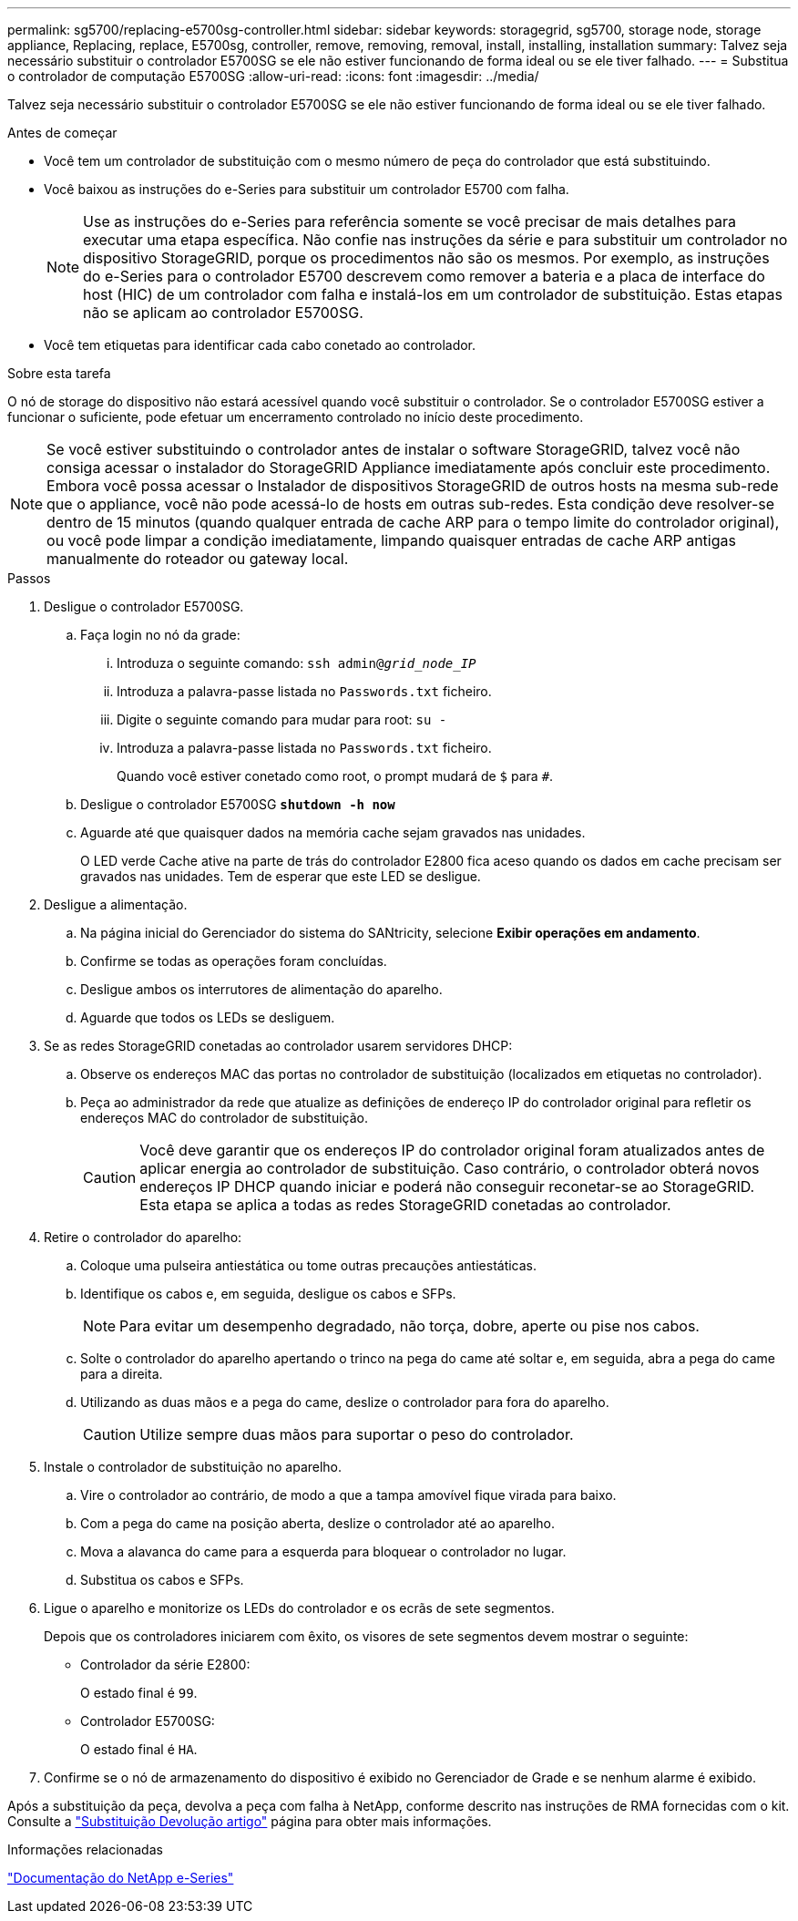 ---
permalink: sg5700/replacing-e5700sg-controller.html 
sidebar: sidebar 
keywords: storagegrid, sg5700, storage node, storage appliance, Replacing, replace, E5700sg, controller, remove, removing, removal, install, installing, installation 
summary: Talvez seja necessário substituir o controlador E5700SG se ele não estiver funcionando de forma ideal ou se ele tiver falhado. 
---
= Substitua o controlador de computação E5700SG
:allow-uri-read: 
:icons: font
:imagesdir: ../media/


[role="lead"]
Talvez seja necessário substituir o controlador E5700SG se ele não estiver funcionando de forma ideal ou se ele tiver falhado.

.Antes de começar
* Você tem um controlador de substituição com o mesmo número de peça do controlador que está substituindo.
* Você baixou as instruções do e-Series para substituir um controlador E5700 com falha.
+

NOTE: Use as instruções do e-Series para referência somente se você precisar de mais detalhes para executar uma etapa específica. Não confie nas instruções da série e para substituir um controlador no dispositivo StorageGRID, porque os procedimentos não são os mesmos. Por exemplo, as instruções do e-Series para o controlador E5700 descrevem como remover a bateria e a placa de interface do host (HIC) de um controlador com falha e instalá-los em um controlador de substituição. Estas etapas não se aplicam ao controlador E5700SG.

* Você tem etiquetas para identificar cada cabo conetado ao controlador.


.Sobre esta tarefa
O nó de storage do dispositivo não estará acessível quando você substituir o controlador. Se o controlador E5700SG estiver a funcionar o suficiente, pode efetuar um encerramento controlado no início deste procedimento.


NOTE: Se você estiver substituindo o controlador antes de instalar o software StorageGRID, talvez você não consiga acessar o instalador do StorageGRID Appliance imediatamente após concluir este procedimento. Embora você possa acessar o Instalador de dispositivos StorageGRID de outros hosts na mesma sub-rede que o appliance, você não pode acessá-lo de hosts em outras sub-redes. Esta condição deve resolver-se dentro de 15 minutos (quando qualquer entrada de cache ARP para o tempo limite do controlador original), ou você pode limpar a condição imediatamente, limpando quaisquer entradas de cache ARP antigas manualmente do roteador ou gateway local.

.Passos
. Desligue o controlador E5700SG.
+
.. Faça login no nó da grade:
+
... Introduza o seguinte comando: `ssh admin@_grid_node_IP_`
... Introduza a palavra-passe listada no `Passwords.txt` ficheiro.
... Digite o seguinte comando para mudar para root: `su -`
... Introduza a palavra-passe listada no `Passwords.txt` ficheiro.
+
Quando você estiver conetado como root, o prompt mudará de `$` para `#`.



.. Desligue o controlador E5700SG
`*shutdown -h now*`
.. Aguarde até que quaisquer dados na memória cache sejam gravados nas unidades.
+
O LED verde Cache ative na parte de trás do controlador E2800 fica aceso quando os dados em cache precisam ser gravados nas unidades. Tem de esperar que este LED se desligue.



. Desligue a alimentação.
+
.. Na página inicial do Gerenciador do sistema do SANtricity, selecione *Exibir operações em andamento*.
.. Confirme se todas as operações foram concluídas.
.. Desligue ambos os interrutores de alimentação do aparelho.
.. Aguarde que todos os LEDs se desliguem.


. Se as redes StorageGRID conetadas ao controlador usarem servidores DHCP:
+
.. Observe os endereços MAC das portas no controlador de substituição (localizados em etiquetas no controlador).
.. Peça ao administrador da rede que atualize as definições de endereço IP do controlador original para refletir os endereços MAC do controlador de substituição.
+

CAUTION: Você deve garantir que os endereços IP do controlador original foram atualizados antes de aplicar energia ao controlador de substituição. Caso contrário, o controlador obterá novos endereços IP DHCP quando iniciar e poderá não conseguir reconetar-se ao StorageGRID. Esta etapa se aplica a todas as redes StorageGRID conetadas ao controlador.



. Retire o controlador do aparelho:
+
.. Coloque uma pulseira antiestática ou tome outras precauções antiestáticas.
.. Identifique os cabos e, em seguida, desligue os cabos e SFPs.
+

NOTE: Para evitar um desempenho degradado, não torça, dobre, aperte ou pise nos cabos.

.. Solte o controlador do aparelho apertando o trinco na pega do came até soltar e, em seguida, abra a pega do came para a direita.
.. Utilizando as duas mãos e a pega do came, deslize o controlador para fora do aparelho.
+

CAUTION: Utilize sempre duas mãos para suportar o peso do controlador.



. Instale o controlador de substituição no aparelho.
+
.. Vire o controlador ao contrário, de modo a que a tampa amovível fique virada para baixo.
.. Com a pega do came na posição aberta, deslize o controlador até ao aparelho.
.. Mova a alavanca do came para a esquerda para bloquear o controlador no lugar.
.. Substitua os cabos e SFPs.


. Ligue o aparelho e monitorize os LEDs do controlador e os ecrãs de sete segmentos.
+
Depois que os controladores iniciarem com êxito, os visores de sete segmentos devem mostrar o seguinte:

+
** Controlador da série E2800:
+
O estado final é `99`.

** Controlador E5700SG:
+
O estado final é `HA`.



. Confirme se o nó de armazenamento do dispositivo é exibido no Gerenciador de Grade e se nenhum alarme é exibido.


Após a substituição da peça, devolva a peça com falha à NetApp, conforme descrito nas instruções de RMA fornecidas com o kit. Consulte a https://mysupport.netapp.com/site/info/rma["Substituição  Devolução artigo"^] página para obter mais informações.

.Informações relacionadas
https://docs.netapp.com/us-en/e-series-family/index.html["Documentação do NetApp e-Series"^]
